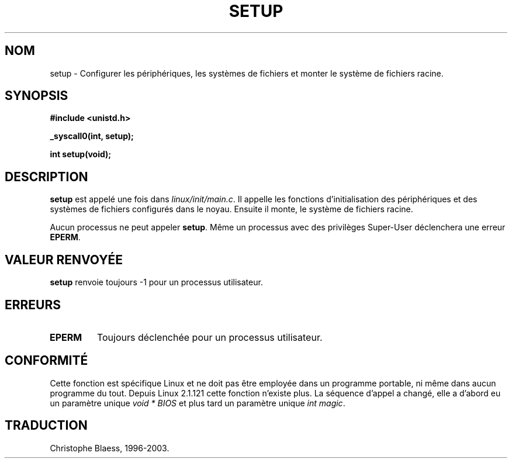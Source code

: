 .\" Hey Emacs! This file is -*- nroff -*- source.
.\"
.\" Copyright (c) 1992 Drew Eckhardt (drew@cs.colorado.edu), March 28, 1992
.\"
.\" Permission is granted to make and distribute verbatim copies of this
.\" manual provided the copyright notice and this permission notice are
.\" preserved on all copies.
.\"
.\" Permission is granted to copy and distribute modified versions of this
.\" manual under the conditions for verbatim copying, provided that the
.\" entire resulting derived work is distributed under the terms of a
.\" permission notice identical to this one
.\" 
.\" Since the Linux kernel and libraries are constantly changing, this
.\" manual page may be incorrect or out-of-date.  The author(s) assume no
.\" responsibility for errors or omissions, or for damages resulting from
.\" the use of the information contained herein.  The author(s) may not
.\" have taken the same level of care in the production of this manual,
.\" which is licensed free of charge, as they might when working
.\" professionally.
.\" 
.\" Formatted or processed versions of this manual, if unaccompanied by
.\" the source, must acknowledge the copyright and authors of this work.
.\"
.\" Modified by Michael Haardt (u31b3hs@pool.informatik.rwth-aachen.de)
.\" Modified Sun Jul 25 10:14:13 1993 by Rik Faith (faith@cs.unc.edu)
.\" Modified 15 April 1995 by Michael Chastain (mec@shell.portal.com)
.\"   Update calling parameters to Linux 1.2.4 values.
.\" Modified 10 June 1995 by Andries Brouwer (aeb@cwi.nl)
.\" Modified 3 May 1996 by Martin Schulze (joey@infodrom.north.de)
.\"
.\" Traduction 15/10/1996 par Christophe Blaess (ccb@club-internet.fr)
.\" Mise a Jour 15/04/97
.\" màj 26/06/2000 LDP 1.30
.\" màj 18/07/2003 LDP 1.56
.TH SETUP 2 "18 juillet 2003" LDP "Manuel du programmeur Linux"
.SH NOM
setup \- Configurer les périphériques, les systèmes de fichiers et monter le système de fichiers racine.
.SH SYNOPSIS
.B #include <unistd.h>
.sp
.B _syscall0(int, setup);
.sp
.B int setup(void);
.SH DESCRIPTION
.B setup
est appelé une fois dans
.IR linux/init/main.c .
Il appelle les fonctions d'initialisation des périphériques
et des systèmes de fichiers configurés dans le noyau.
Ensuite il monte, le système de fichiers racine.
.PP
Aucun processus ne peut appeler
.BR setup .
Même un processus avec des privilèges Super\-User déclenchera
une erreur
.BR EPERM .
.SH "VALEUR RENVOYÉE"
.B setup
renvoie toujours \-1 pour un processus utilisateur.
.SH ERREURS
.TP
.B EPERM
Toujours déclenchée pour un processus utilisateur.
.SH "CONFORMITÉ"
Cette fonction est spécifique Linux et ne doit pas être employée
dans un programme portable, ni même dans aucun programme du tout.
Depuis Linux 2.1.121 cette fonction n'existe plus.
La séquence d'appel a changé, elle a d'abord eu un paramètre unique
.I "void * BIOS"
et plus tard un paramètre unique
.IR "int magic" .
.SH TRADUCTION
Christophe Blaess, 1996-2003.
